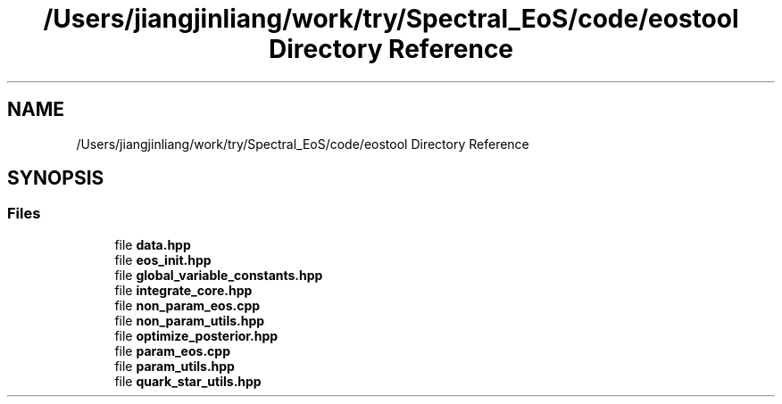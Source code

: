 .TH "/Users/jiangjinliang/work/try/Spectral_EoS/code/eostool Directory Reference" 3 "Sun Feb 7 2021" "my_ns_structure" \" -*- nroff -*-
.ad l
.nh
.SH NAME
/Users/jiangjinliang/work/try/Spectral_EoS/code/eostool Directory Reference
.SH SYNOPSIS
.br
.PP
.SS "Files"

.in +1c
.ti -1c
.RI "file \fBdata\&.hpp\fP"
.br
.ti -1c
.RI "file \fBeos_init\&.hpp\fP"
.br
.ti -1c
.RI "file \fBglobal_variable_constants\&.hpp\fP"
.br
.ti -1c
.RI "file \fBintegrate_core\&.hpp\fP"
.br
.ti -1c
.RI "file \fBnon_param_eos\&.cpp\fP"
.br
.ti -1c
.RI "file \fBnon_param_utils\&.hpp\fP"
.br
.ti -1c
.RI "file \fBoptimize_posterior\&.hpp\fP"
.br
.ti -1c
.RI "file \fBparam_eos\&.cpp\fP"
.br
.ti -1c
.RI "file \fBparam_utils\&.hpp\fP"
.br
.ti -1c
.RI "file \fBquark_star_utils\&.hpp\fP"
.br
.in -1c
